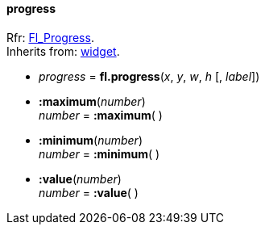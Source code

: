 
[[progress]]
==== progress
[small]#Rfr: link:++http://www.fltk.org/doc-1.3/classFl__Progress.html++[Fl_Progress]. +
Inherits from: <<widget, widget>>.#

* _progress_ = *fl.progress*(_x_, _y_, _w_, _h_ [, _label_])


* *:maximum*(_number_) +
_number_ = *:maximum*( )

* *:minimum*(_number_) +
_number_ = *:minimum*( )

* *:value*(_number_) +
_number_ = *:value*( )


